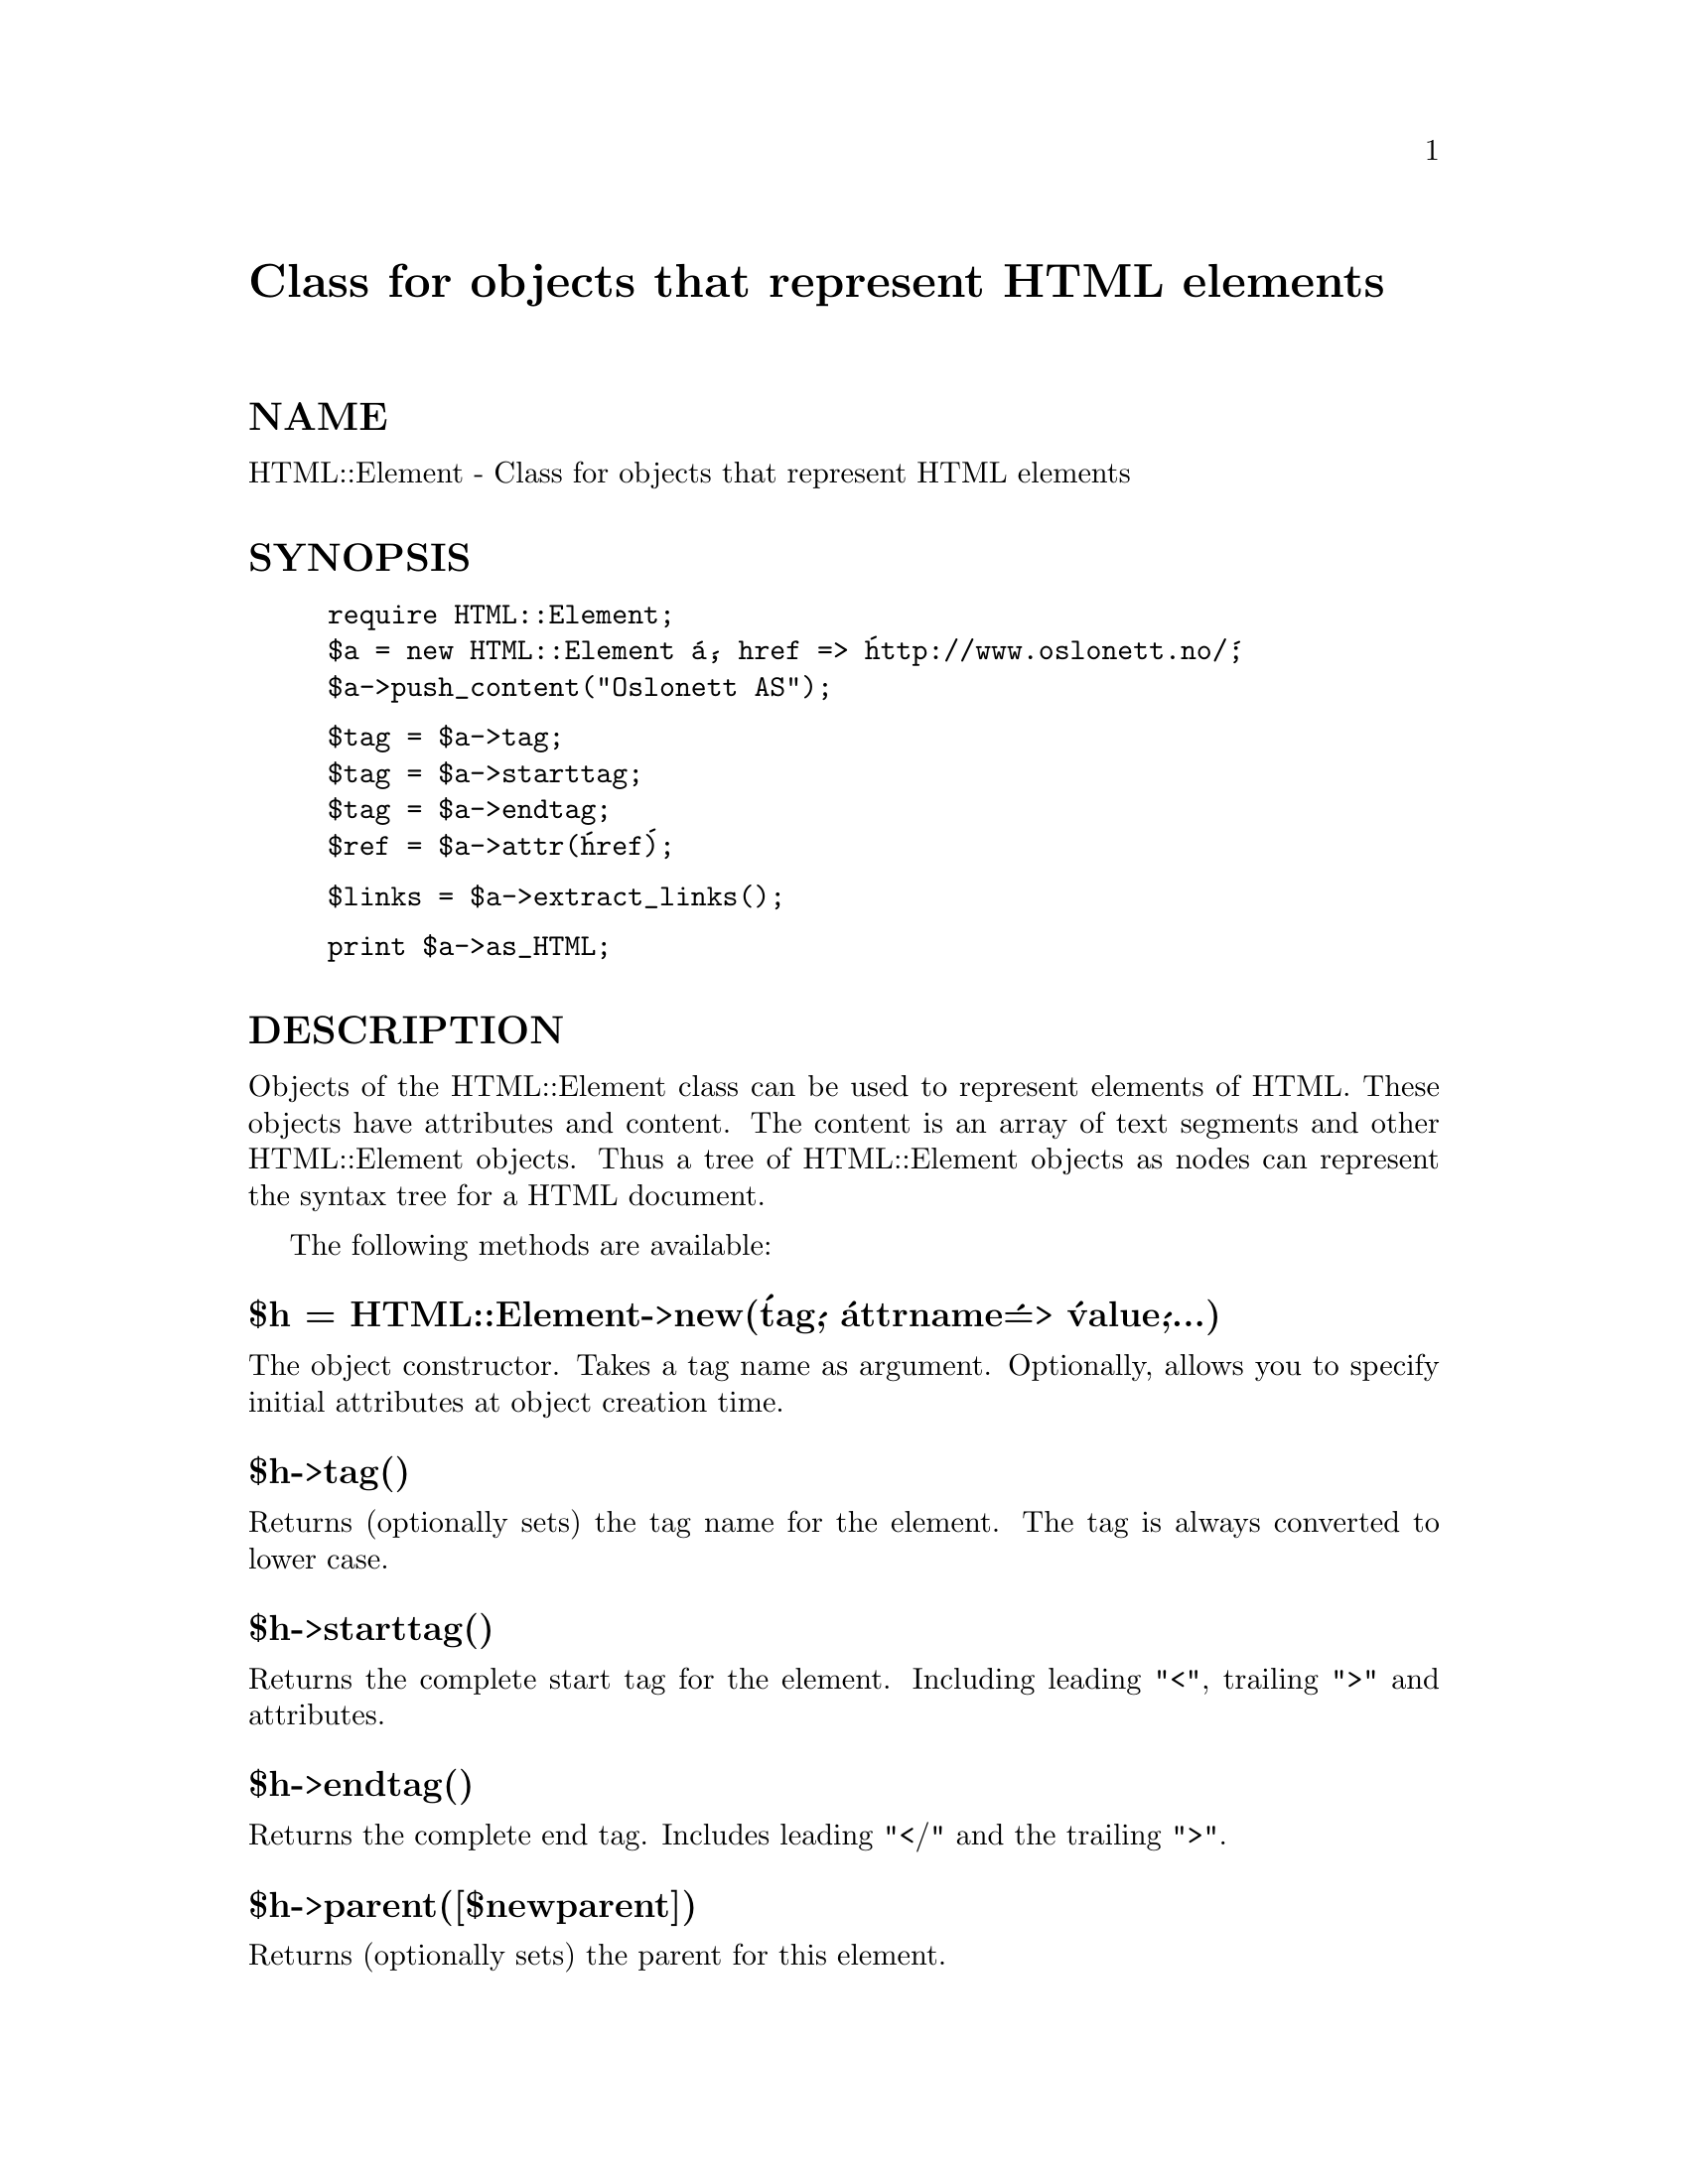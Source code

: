 @node HTML/Element, HTML/Entities, HTML/AsSubs, Module List
@unnumbered Class for objects that represent HTML elements


@unnumberedsec NAME

HTML::Element - Class for objects that represent HTML elements

@unnumberedsec SYNOPSIS

@example
require HTML::Element;
$a = new HTML::Element @'a@', href => @'http://www.oslonett.no/@';
$a->push_content("Oslonett AS");
@end example

@example
$tag = $a->tag;
$tag = $a->starttag;
$tag = $a->endtag;
$ref = $a->attr(@'href@');
@end example

@example
$links = $a->extract_links();
@end example

@example
print $a->as_HTML;
@end example

@unnumberedsec DESCRIPTION

Objects of the HTML::Element class can be used to represent elements
of HTML.  These objects have attributes and content.  The content is an
array of text segments and other HTML::Element objects.  Thus a
tree of HTML::Element objects as nodes can represent the syntax tree
for a HTML document.

The following methods are available:

@unnumberedsubsec $h = HTML::Element->new(@'tag@', @'attrname@' => @'value@',...)

The object constructor.  Takes a tag name as argument. Optionally,
allows you to specify initial attributes at object creation time.

@unnumberedsubsec $h->tag()

Returns (optionally sets) the tag name for the element.  The tag is
always converted to lower case.

@unnumberedsubsec $h->starttag()

Returns the complete start tag for the element.  Including leading
"<", trailing ">" and attributes.

@unnumberedsubsec $h->endtag()

Returns the complete end tag.  Includes leading "</" and the trailing
">".

@unnumberedsubsec $h->parent([$newparent])

Returns (optionally sets) the parent for this element.

@unnumberedsubsec $h->implicit([$bool])

Returns (optionally sets) the implicit attribute.  This attribute is
used to indicate that the element was not originally present in the
source, but was inserted in order to conform to HTML strucure.

@unnumberedsubsec $h->is_inside(@'tag@',...)

Returns true if this tag is contained inside one of the specified tags.

@unnumberedsubsec $h->pos()

Returns (and optionally sets) the current position.  The position is a
reference to a HTML::Element object that is part of the tree that has
the current object as root.  This restriction is not enforced when
setting pos(), but unpredictable things will happen if this is not
true.

@unnumberedsubsec $h->attr(@'attr@', [$value])

Returns (and optionally sets) the value of some attribute.

@unnumberedsubsec $h->content()

Returns the content of this element.  The content is represented as a
reference to an array of text segments and references to other
HTML::Element objects.

@unnumberedsubsec $h->is_empty()

Returns true if there is no content.

@unnumberedsubsec $h->insert_element($element, $implicit)

Inserts a new element at current position and updates pos() to point
to the inserted element.  Returns $element.

@unnumberedsubsec $h->push_content($element_or_text,...)

Adds to the content of the element.  The content should be a text
segment (scalar) or a reference to a HTML::Element object.

@unnumberedsubsec $h->delete_content()

Clears the content.

@unnumberedsubsec $h->delete()

Frees memory associated with the element and all children.  This is
needed because perl@'s reference counting does not work since we use
circular references.

@unnumberedsubsec $h->traverse(\&callback, [$ignoretext])

Traverse the element and all of its children.  For each node visited, the
callback routine is called with the node, a startflag and the depth as
arguments.  If the $ignoretext parameter is true, then the callback
will not be called for text content.  The flag is 1 when we enter a
node and 0 when we leave the node.

If the returned value from the callback is false then we will not
traverse the children.

@unnumberedsubsec $h->extract_links([@@wantedTypes])

Returns links found by traversing the element and all of its children.
The return value is a reference to an array.  Each element of the
array is an array with 2 values; the link value and a reference to the
corresponding element.

You might specify that you just want to extract some types of links.
For instance if you only want to extract <a href="..."> and <img
src="..."> links you might code it like this:

@example
for (@@@{ $e->extract_links(qw(a img)) @}) @{
    ($link, $linkelem) = @@$_;
    ...
@}
@end example

@unnumberedsubsec $h->dump()

Prints the element and all its children to STDOUT.  Mainly useful for
debugging.  The structure of the document is shown by indentation (no
end tags).

@unnumberedsubsec $h->as_HTML()

Returns a string (the HTML document) that represents the element and
its children.

@unnumberedsec BUGS

If you want to free the memory assosiated with a tree built of
HTML::Element nodes then you will have to delete it explicitly.  The
reason for this is that perl currently has no proper garbage
collector, but depends on reference counts in the objects.  This
scheme fails because the parse tree contains circular references
(parents have references to their children and children have a
reference to their parent).

@unnumberedsec SEE ALSO

@xref{HTML/AsSubs,HTML/AsSubs},

@unnumberedsec COPYRIGHT

Copyright 1995,1996 Gisle Aas.  All rights reserved.

This library is free software; you can redistribute it and/or
modify it under the same terms as Perl itself.

@unnumberedsec AUTHOR

Gisle Aas <aas@@sn.no>

